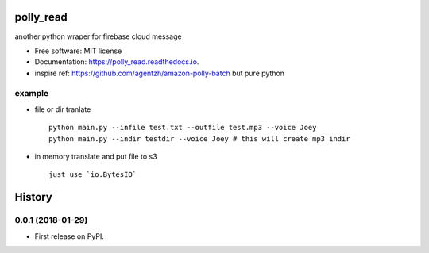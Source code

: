 =====
polly_read
=====


.. image:: https://img.shields.io/pypi/v/polly_read.svg
        :target: https://pypi.python.org/pypi/polly_read

.. image:: https://img.shields.io/travis/jiamo/polly_read.svg
        :target: https://travis-ci.org/jiamo/polly_read

.. image:: https://readthedocs.org/projects/polly_read/badge/?version=latest
        :target: https://polly_read.readthedocs.io/en/latest/?badge=latest
        :alt: Documentation Status

.. image:: https://pyup.io/repos/github/jiamo/polly_read/shield.svg
     :target: https://pyup.io/repos/github/jiamo/polly_read/
     :alt: Updates


another python wraper for firebase cloud message


* Free software: MIT license
* Documentation: https://polly_read.readthedocs.io.
* inspire ref: https://github.com/agentzh/amazon-polly-batch but pure python


example
--------
* file or dir tranlate ::

    python main.py --infile test.txt --outfile test.mp3 --voice Joey
    python main.py --indir testdir --voice Joey # this will create mp3 indir


* in memory translate and put file to s3 ::

    just use `io.BytesIO`


=======
History
=======

0.0.1 (2018-01-29)
------------------

* First release on PyPI.


